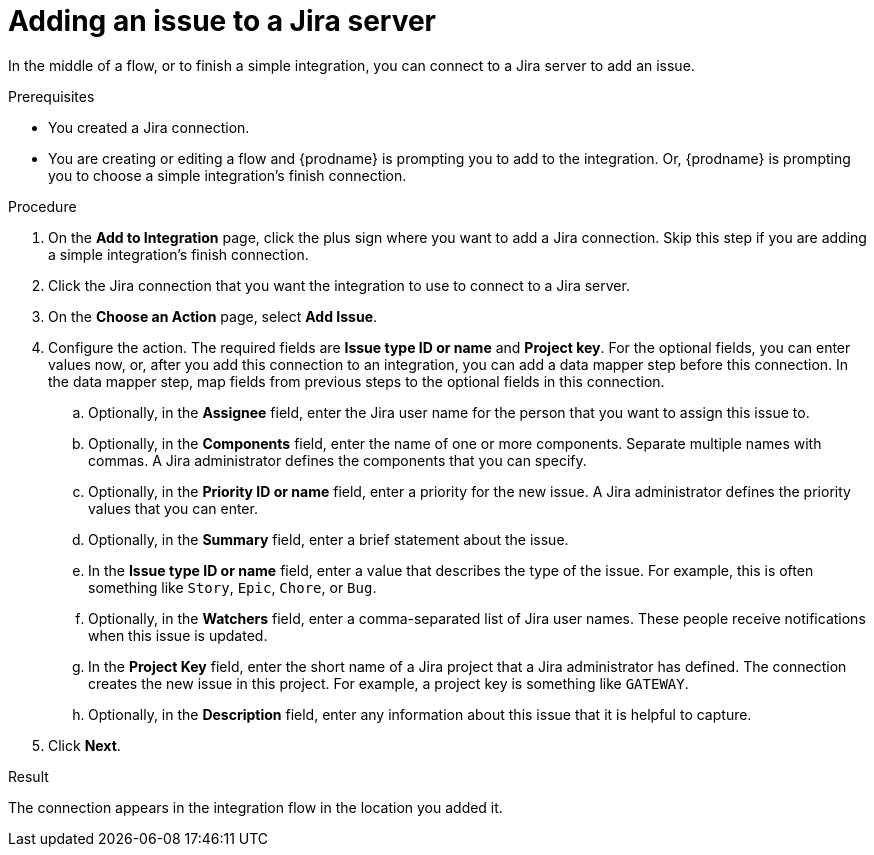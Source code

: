 // This module is included in the following assemblies:
// as_connecting-to-jira.adoc

[id='adding-jira-connection-add-issue_{context}']
= Adding an issue to a Jira server

In the middle of a flow, or to finish a simple integration, 
you can connect to a Jira server to add an issue. 

.Prerequisites
* You created a Jira connection.
* You are creating or editing a flow and {prodname} is prompting you
to add to the integration. Or, {prodname} is prompting you to choose
a simple integration's finish connection. 

.Procedure

. On the *Add to Integration* page, click the plus sign where you 
want to add a Jira connection. Skip this step if you are adding 
a simple integration's finish connection.  
. Click the Jira connection that you want the integration to use
to connect to a Jira server. 
. On the *Choose an Action* page, select *Add Issue*.
. Configure the action. The required fields are *Issue type ID or name* 
and *Project key*. For the optional fields, you can enter values now, or, 
after you add this connection 
to an integration, you can add a data mapper step before this connection.
In the data mapper step, map fields from previous steps to the optional 
fields in this connection. 
.. Optionally, in the *Assignee* field, enter the Jira user name 
for the person that you want to assign this issue to. 
.. Optionally, in the *Components* field, enter the name of one or 
more components. Separate multiple names with commas. A Jira 
administrator defines the components that you can specify. 
.. Optionally, in the *Priority ID or name*  field, enter a priority
for the new issue. A Jira administrator defines the priority values
that you can enter. 
.. Optionally, in the *Summary* field, enter a brief statement about the issue. 
.. In the *Issue type ID or name* field, enter a value that describes 
the type of the issue. For example, this is often something like `Story`, `Epic`, 
`Chore`, or `Bug`.
.. Optionally, in the *Watchers* field, enter a comma-separated list of 
Jira user names. These people receive notifications when this issue is updated. 
.. In the *Project Key* field, enter the short name of a Jira project that a Jira 
administrator has defined. The connection creates the new issue in this
project. For example, a project key is something like `GATEWAY`.
.. Optionally, in the *Description* field, enter any information about this
issue that it is helpful to capture. 

. Click *Next*. 

.Result
The connection appears in the integration flow 
in the location you added it. 

